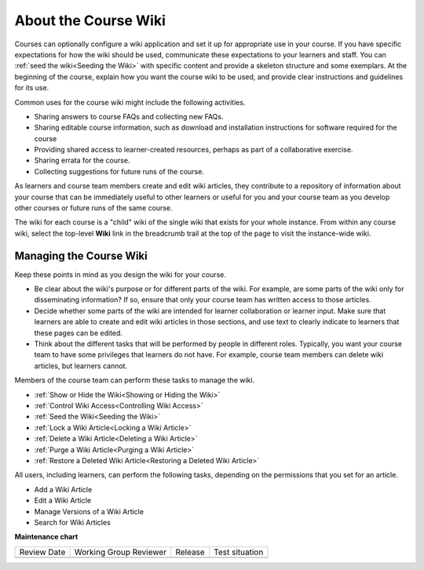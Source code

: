 .. _About Course Wiki:

About the Course Wiki
######################

.. tags:: educator, reference

Courses can optionally configure a wiki application and set it up for appropriate use in your course.
If you have specific expectations for how the wiki should be
used, communicate these expectations to your learners and staff. You can
:ref:`seed the wiki<Seeding the Wiki>` with specific content and provide a
skeleton structure and some exemplars. At the beginning of the course, explain
how you want the course wiki to be used, and provide clear instructions and
guidelines for its use.

Common uses for the course wiki might include the following activities.

* Sharing answers to course FAQs and collecting new FAQs.
* Sharing editable course information, such as download and installation
  instructions for software required for the course
* Providing shared access to learner-created resources, perhaps as part of a
  collaborative exercise.
* Sharing errata for the course.
* Collecting suggestions for future runs of the course.

As learners and course team members create and edit wiki articles, they
contribute to a repository of information about your course that can be
immediately useful to other learners or useful for you and your course team as
you develop other courses or future runs of the same course.

.. Some courses have linked wikis, which can be useful for course re-runs or for course series. You link a wiki with another course's wiki by...?

The wiki for each course is a "child" wiki of the single wiki that exists for your
whole instance. From within any course wiki, select the top-level **Wiki** link
in the breadcrumb trail at the top of the page to visit the instance-wide wiki.

.. _Wikis Overview:

********************************
Managing the Course Wiki
********************************

Keep these points in mind as you design the wiki for your course.

* Be clear about the wiki's purpose or for different parts of the wiki.
  For example, are some parts of the wiki only for disseminating information?
  If so, ensure that only your course team has written
  access to those articles.

* Decide whether some parts of the wiki are intended for learner collaboration
  or learner input. Make sure that learners are able to create and edit wiki
  articles in those sections, and use text to clearly indicate to learners that
  these pages can be edited.

* Think about the different tasks that will be performed by people in different
  roles. Typically, you want your course team to have some privileges that
  learners do not have. For example, course team members can delete wiki
  articles, but learners cannot.

Members of the course team can perform these tasks to manage the wiki.

* :ref:`Show or Hide the Wiki<Showing or Hiding the Wiki>`
* :ref:`Control Wiki Access<Controlling Wiki Access>`
* :ref:`Seed the Wiki<Seeding the Wiki>`
* :ref:`Lock a Wiki Article<Locking a Wiki Article>`
* :ref:`Delete a Wiki Article<Deleting a Wiki Article>`
* :ref:`Purge a Wiki Article<Purging a Wiki Article>`
* :ref:`Restore a Deleted Wiki Article<Restoring a Deleted Wiki Article>`

All users, including learners, can perform the following tasks, depending on
the permissions that you set for an article.

* Add a Wiki Article
* Edit a Wiki Article
* Manage Versions of a Wiki Article
* Search for Wiki Articles

.. seealso::
 

 :ref:`Course Wiki Tasks <Course Wiki Tasks>` (how to)

 :ref:`Using the Course Wiki <Create Course Wiki>` (how to)


**Maintenance chart**

+--------------+-------------------------------+----------------+--------------------------------+
| Review Date  | Working Group Reviewer        |   Release      |Test situation                  |
+--------------+-------------------------------+----------------+--------------------------------+
|              |                               |                |                                |
+--------------+-------------------------------+----------------+--------------------------------+
